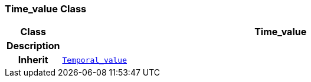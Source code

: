 === Time_value Class

[cols="^1,3,5"]
|===
h|*Class*
2+^h|*Time_value*

h|*Description*
2+a|

h|*Inherit*
2+|`<<_temporal_value_class,Temporal_value>>`

|===
